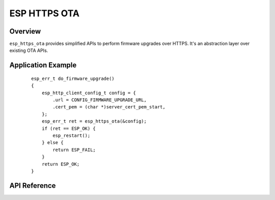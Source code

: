 ESP HTTPS OTA
=============

Overview
--------

``esp_https_ota`` provides simplified APIs to perform firmware upgrades over HTTPS.
It's an abstraction layer over existing OTA APIs.

Application Example
-------------------

    .. highlight:: c

    ::

        esp_err_t do_firmware_upgrade()
        {
            esp_http_client_config_t config = {
                .url = CONFIG_FIRMWARE_UPGRADE_URL,
                .cert_pem = (char *)server_cert_pem_start,
            };
            esp_err_t ret = esp_https_ota(&config);
            if (ret == ESP_OK) {
                esp_restart();
            } else {
                return ESP_FAIL;
            }
            return ESP_OK;
        }

.. only:: esp32

    Signature Verification
    ----------------------

    For additional security, signature of OTA firmware images can be verified. For that, refer :ref:`secure-ota-updates`

API Reference
-------------

.. include-build-file:: inc/esp_https_ota.inc
